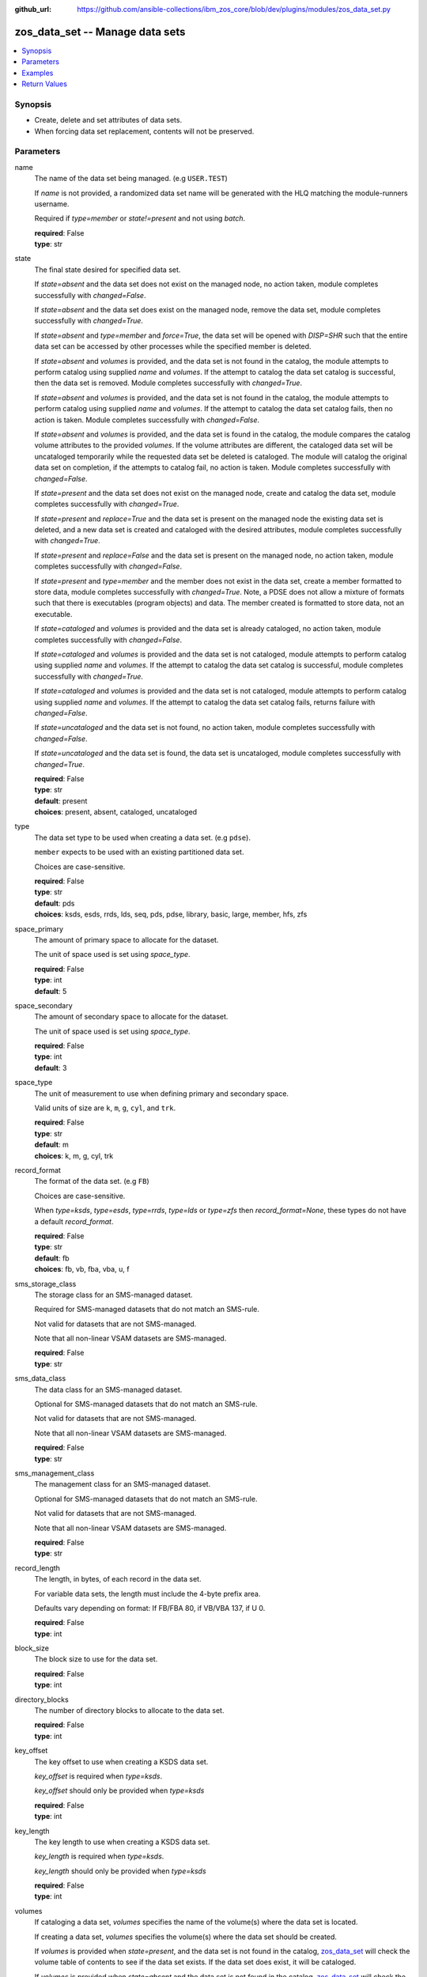 
:github_url: https://github.com/ansible-collections/ibm_zos_core/blob/dev/plugins/modules/zos_data_set.py

.. _zos_data_set_module:


zos_data_set -- Manage data sets
================================



.. contents::
   :local:
   :depth: 1


Synopsis
--------
- Create, delete and set attributes of data sets.
- When forcing data set replacement, contents will not be preserved.





Parameters
----------


name
  The name of the data set being managed. (e.g \ :literal:`USER.TEST`\ )

  If \ :emphasis:`name`\  is not provided, a randomized data set name will be generated with the HLQ matching the module-runners username.

  Required if \ :emphasis:`type=member`\  or \ :emphasis:`state!=present`\  and not using \ :emphasis:`batch`\ .

  | **required**: False
  | **type**: str


state
  The final state desired for specified data set.

  If \ :emphasis:`state=absent`\  and the data set does not exist on the managed node, no action taken, module completes successfully with \ :emphasis:`changed=False`\ .


  If \ :emphasis:`state=absent`\  and the data set does exist on the managed node, remove the data set, module completes successfully with \ :emphasis:`changed=True`\ .


  If \ :emphasis:`state=absent`\  and \ :emphasis:`type=member`\  and \ :emphasis:`force=True`\ , the data set will be opened with \ :emphasis:`DISP=SHR`\  such that the entire data set can be accessed by other processes while the specified member is deleted.


  If \ :emphasis:`state=absent`\  and \ :emphasis:`volumes`\  is provided, and the data set is not found in the catalog, the module attempts to perform catalog using supplied \ :emphasis:`name`\  and \ :emphasis:`volumes`\ . If the attempt to catalog the data set catalog is successful, then the data set is removed. Module completes successfully with \ :emphasis:`changed=True`\ .


  If \ :emphasis:`state=absent`\  and \ :emphasis:`volumes`\  is provided, and the data set is not found in the catalog, the module attempts to perform catalog using supplied \ :emphasis:`name`\  and \ :emphasis:`volumes`\ . If the attempt to catalog the data set catalog fails, then no action is taken. Module completes successfully with \ :emphasis:`changed=False`\ .


  If \ :emphasis:`state=absent`\  and \ :emphasis:`volumes`\  is provided, and the data set is found in the catalog, the module compares the catalog volume attributes to the provided \ :emphasis:`volumes`\ . If the volume attributes are different, the cataloged data set will be uncataloged temporarily while the requested data set be deleted is cataloged. The module will catalog the original data set on completion, if the attempts to catalog fail, no action is taken. Module completes successfully with \ :emphasis:`changed=False`\ .


  If \ :emphasis:`state=present`\  and the data set does not exist on the managed node, create and catalog the data set, module completes successfully with \ :emphasis:`changed=True`\ .


  If \ :emphasis:`state=present`\  and \ :emphasis:`replace=True`\  and the data set is present on the managed node the existing data set is deleted, and a new data set is created and cataloged with the desired attributes, module completes successfully with \ :emphasis:`changed=True`\ .


  If \ :emphasis:`state=present`\  and \ :emphasis:`replace=False`\  and the data set is present on the managed node, no action taken, module completes successfully with \ :emphasis:`changed=False`\ .


  If \ :emphasis:`state=present`\  and \ :emphasis:`type=member`\  and the member does not exist in the data set, create a member formatted to store data, module completes successfully with \ :emphasis:`changed=True`\ . Note, a PDSE does not allow a mixture of formats such that there is executables (program objects) and data. The member created is formatted to store data, not an executable.


  If \ :emphasis:`state=cataloged`\  and \ :emphasis:`volumes`\  is provided and the data set is already cataloged, no action taken, module completes successfully with \ :emphasis:`changed=False`\ .


  If \ :emphasis:`state=cataloged`\  and \ :emphasis:`volumes`\  is provided and the data set is not cataloged, module attempts to perform catalog using supplied \ :emphasis:`name`\  and \ :emphasis:`volumes`\ . If the attempt to catalog the data set catalog is successful, module completes successfully with \ :emphasis:`changed=True`\ .


  If \ :emphasis:`state=cataloged`\  and \ :emphasis:`volumes`\  is provided and the data set is not cataloged, module attempts to perform catalog using supplied \ :emphasis:`name`\  and \ :emphasis:`volumes`\ . If the attempt to catalog the data set catalog fails, returns failure with \ :emphasis:`changed=False`\ .


  If \ :emphasis:`state=uncataloged`\  and the data set is not found, no action taken, module completes successfully with \ :emphasis:`changed=False`\ .


  If \ :emphasis:`state=uncataloged`\  and the data set is found, the data set is uncataloged, module completes successfully with \ :emphasis:`changed=True`\ .


  | **required**: False
  | **type**: str
  | **default**: present
  | **choices**: present, absent, cataloged, uncataloged


type
  The data set type to be used when creating a data set. (e.g \ :literal:`pdse`\ ).

  \ :literal:`member`\  expects to be used with an existing partitioned data set.

  Choices are case-sensitive.

  | **required**: False
  | **type**: str
  | **default**: pds
  | **choices**: ksds, esds, rrds, lds, seq, pds, pdse, library, basic, large, member, hfs, zfs


space_primary
  The amount of primary space to allocate for the dataset.

  The unit of space used is set using \ :emphasis:`space\_type`\ .

  | **required**: False
  | **type**: int
  | **default**: 5


space_secondary
  The amount of secondary space to allocate for the dataset.

  The unit of space used is set using \ :emphasis:`space\_type`\ .

  | **required**: False
  | **type**: int
  | **default**: 3


space_type
  The unit of measurement to use when defining primary and secondary space.

  Valid units of size are \ :literal:`k`\ , \ :literal:`m`\ , \ :literal:`g`\ , \ :literal:`cyl`\ , and \ :literal:`trk`\ .

  | **required**: False
  | **type**: str
  | **default**: m
  | **choices**: k, m, g, cyl, trk


record_format
  The format of the data set. (e.g \ :literal:`FB`\ )

  Choices are case-sensitive.

  When \ :emphasis:`type=ksds`\ , \ :emphasis:`type=esds`\ , \ :emphasis:`type=rrds`\ , \ :emphasis:`type=lds`\  or \ :emphasis:`type=zfs`\  then \ :emphasis:`record\_format=None`\ , these types do not have a default \ :emphasis:`record\_format`\ .

  | **required**: False
  | **type**: str
  | **default**: fb
  | **choices**: fb, vb, fba, vba, u, f


sms_storage_class
  The storage class for an SMS-managed dataset.

  Required for SMS-managed datasets that do not match an SMS-rule.

  Not valid for datasets that are not SMS-managed.

  Note that all non-linear VSAM datasets are SMS-managed.

  | **required**: False
  | **type**: str


sms_data_class
  The data class for an SMS-managed dataset.

  Optional for SMS-managed datasets that do not match an SMS-rule.

  Not valid for datasets that are not SMS-managed.

  Note that all non-linear VSAM datasets are SMS-managed.

  | **required**: False
  | **type**: str


sms_management_class
  The management class for an SMS-managed dataset.

  Optional for SMS-managed datasets that do not match an SMS-rule.

  Not valid for datasets that are not SMS-managed.

  Note that all non-linear VSAM datasets are SMS-managed.

  | **required**: False
  | **type**: str


record_length
  The length, in bytes, of each record in the data set.

  For variable data sets, the length must include the 4-byte prefix area.

  Defaults vary depending on format: If FB/FBA 80, if VB/VBA 137, if U 0.

  | **required**: False
  | **type**: int


block_size
  The block size to use for the data set.

  | **required**: False
  | **type**: int


directory_blocks
  The number of directory blocks to allocate to the data set.

  | **required**: False
  | **type**: int


key_offset
  The key offset to use when creating a KSDS data set.

  \ :emphasis:`key\_offset`\  is required when \ :emphasis:`type=ksds`\ .

  \ :emphasis:`key\_offset`\  should only be provided when \ :emphasis:`type=ksds`\ 

  | **required**: False
  | **type**: int


key_length
  The key length to use when creating a KSDS data set.

  \ :emphasis:`key\_length`\  is required when \ :emphasis:`type=ksds`\ .

  \ :emphasis:`key\_length`\  should only be provided when \ :emphasis:`type=ksds`\ 

  | **required**: False
  | **type**: int


volumes
  If cataloging a data set, \ :emphasis:`volumes`\  specifies the name of the volume(s) where the data set is located.


  If creating a data set, \ :emphasis:`volumes`\  specifies the volume(s) where the data set should be created.


  If \ :emphasis:`volumes`\  is provided when \ :emphasis:`state=present`\ , and the data set is not found in the catalog, \ `zos\_data\_set <./zos_data_set.html>`__\  will check the volume table of contents to see if the data set exists. If the data set does exist, it will be cataloged.


  If \ :emphasis:`volumes`\  is provided when \ :emphasis:`state=absent`\  and the data set is not found in the catalog, \ `zos\_data\_set <./zos_data_set.html>`__\  will check the volume table of contents to see if the data set exists. If the data set does exist, it will be cataloged and promptly removed from the system.


  \ :emphasis:`volumes`\  is required when \ :emphasis:`state=cataloged`\ .

  Accepts a string when using a single volume and a list of strings when using multiple.

  | **required**: False
  | **type**: raw


replace
  When \ :emphasis:`replace=True`\ , and \ :emphasis:`state=present`\ , existing data set matching \ :emphasis:`name`\  will be replaced.

  Replacement is performed by deleting the existing data set and creating a new data set with the same name and desired attributes. Since the existing data set will be deleted prior to creating the new data set, no data set will exist if creation of the new data set fails.


  If \ :emphasis:`replace=True`\ , all data in the original data set will be lost.

  | **required**: False
  | **type**: bool
  | **default**: False


tmp_hlq
  Override the default high level qualifier (HLQ) for temporary and backup datasets.

  The default HLQ is the Ansible user used to execute the module and if that is not available, then the value \ :literal:`TMPHLQ`\  is used.

  | **required**: False
  | **type**: str


force
  Specifies that the data set can be shared with others during a member delete operation which results in the data set you are updating to be simultaneously updated by others.

  This is helpful when a data set is being used in a long running process such as a started task and you are wanting to delete a member.

  The \ :emphasis:`force=True`\  option enables sharing of data sets through the disposition \ :emphasis:`DISP=SHR`\ .

  The \ :emphasis:`force=True`\  only applies to data set members when \ :emphasis:`state=absent`\  and \ :emphasis:`type=member`\ .

  | **required**: False
  | **type**: bool
  | **default**: False


batch
  Batch can be used to perform operations on multiple data sets in a single module call.

  | **required**: False
  | **type**: list
  | **elements**: dict


  name
    The name of the data set being managed. (e.g \ :literal:`USER.TEST`\ )

    If \ :emphasis:`name`\  is not provided, a randomized data set name will be generated with the HLQ matching the module-runners username.

    Required if \ :emphasis:`type=member`\  or \ :emphasis:`state!=present`\ 

    | **required**: False
    | **type**: str


  state
    The final state desired for specified data set.

    If \ :emphasis:`state=absent`\  and the data set does not exist on the managed node, no action taken, module completes successfully with \ :emphasis:`changed=False`\ .


    If \ :emphasis:`state=absent`\  and the data set does exist on the managed node, remove the data set, module completes successfully with \ :emphasis:`changed=True`\ .


    If \ :emphasis:`state=absent`\  and \ :emphasis:`type=member`\  and \ :emphasis:`force=True`\ , the data set will be opened with \ :emphasis:`DISP=SHR`\  such that the entire data set can be accessed by other processes while the specified member is deleted.


    If \ :emphasis:`state=absent`\  and \ :emphasis:`volumes`\  is provided, and the data set is not found in the catalog, the module attempts to perform catalog using supplied \ :emphasis:`name`\  and \ :emphasis:`volumes`\ . If the attempt to catalog the data set catalog is successful, then the data set is removed. Module completes successfully with \ :emphasis:`changed=True`\ .


    If \ :emphasis:`state=absent`\  and \ :emphasis:`volumes`\  is provided, and the data set is not found in the catalog, the module attempts to perform catalog using supplied \ :emphasis:`name`\  and \ :emphasis:`volumes`\ . If the attempt to catalog the data set catalog fails, then no action is taken. Module completes successfully with \ :emphasis:`changed=False`\ .


    If \ :emphasis:`state=absent`\  and \ :emphasis:`volumes`\  is provided, and the data set is found in the catalog, the module compares the catalog volume attributes to the provided \ :emphasis:`volumes`\ . If they volume attributes are different, the cataloged data set will be uncataloged temporarily while the requested data set be deleted is cataloged. The module will catalog the original data set on completion, if the attempts to catalog fail, no action is taken. Module completes successfully with \ :emphasis:`changed=False`\ .


    If \ :emphasis:`state=present`\  and the data set does not exist on the managed node, create and catalog the data set, module completes successfully with \ :emphasis:`changed=True`\ .


    If \ :emphasis:`state=present`\  and \ :emphasis:`replace=True`\  and the data set is present on the managed node the existing data set is deleted, and a new data set is created and cataloged with the desired attributes, module completes successfully with \ :emphasis:`changed=True`\ .


    If \ :emphasis:`state=present`\  and \ :emphasis:`replace=False`\  and the data set is present on the managed node, no action taken, module completes successfully with \ :emphasis:`changed=False`\ .


    If \ :emphasis:`state=present`\  and \ :emphasis:`type=member`\  and the member does not exist in the data set, create a member formatted to store data, module completes successfully with \ :emphasis:`changed=True`\ . Note, a PDSE does not allow a mixture of formats such that there is executables (program objects) and data. The member created is formatted to store data, not an executable.


    If \ :emphasis:`state=cataloged`\  and \ :emphasis:`volumes`\  is provided and the data set is already cataloged, no action taken, module completes successfully with \ :emphasis:`changed=False`\ .


    If \ :emphasis:`state=cataloged`\  and \ :emphasis:`volumes`\  is provided and the data set is not cataloged, module attempts to perform catalog using supplied \ :emphasis:`name`\  and \ :emphasis:`volumes`\ . If the attempt to catalog the data set catalog is successful, module completes successfully with \ :emphasis:`changed=True`\ .


    If \ :emphasis:`state=cataloged`\  and \ :emphasis:`volumes`\  is provided and the data set is not cataloged, module attempts to perform catalog using supplied \ :emphasis:`name`\  and \ :emphasis:`volumes`\ . If the attempt to catalog the data set catalog fails, returns failure with \ :emphasis:`changed=False`\ .


    If \ :emphasis:`state=uncataloged`\  and the data set is not found, no action taken, module completes successfully with \ :emphasis:`changed=False`\ .


    If \ :emphasis:`state=uncataloged`\  and the data set is found, the data set is uncataloged, module completes successfully with \ :emphasis:`changed=True`\ .


    | **required**: False
    | **type**: str
    | **default**: present
    | **choices**: present, absent, cataloged, uncataloged


  type
    The data set type to be used when creating a data set. (e.g \ :literal:`pdse`\ )

    \ :literal:`member`\  expects to be used with an existing partitioned data set.

    Choices are case-sensitive.

    | **required**: False
    | **type**: str
    | **default**: pds
    | **choices**: ksds, esds, rrds, lds, seq, pds, pdse, library, basic, large, member, hfs, zfs


  space_primary
    The amount of primary space to allocate for the dataset.

    The unit of space used is set using \ :emphasis:`space\_type`\ .

    | **required**: False
    | **type**: int
    | **default**: 5


  space_secondary
    The amount of secondary space to allocate for the dataset.

    The unit of space used is set using \ :emphasis:`space\_type`\ .

    | **required**: False
    | **type**: int
    | **default**: 3


  space_type
    The unit of measurement to use when defining primary and secondary space.

    Valid units of size are \ :literal:`k`\ , \ :literal:`m`\ , \ :literal:`g`\ , \ :literal:`cyl`\ , and \ :literal:`trk`\ .

    | **required**: False
    | **type**: str
    | **default**: m
    | **choices**: k, m, g, cyl, trk


  record_format
    The format of the data set. (e.g \ :literal:`FB`\ )

    Choices are case-sensitive.

    When \ :emphasis:`type=ksds`\ , \ :emphasis:`type=esds`\ , \ :emphasis:`type=rrds`\ , \ :emphasis:`type=lds`\  or \ :emphasis:`type=zfs`\  then \ :emphasis:`record\_format=None`\ , these types do not have a default \ :emphasis:`record\_format`\ .

    | **required**: False
    | **type**: str
    | **default**: fb
    | **choices**: fb, vb, fba, vba, u, f


  sms_storage_class
    The storage class for an SMS-managed dataset.

    Required for SMS-managed datasets that do not match an SMS-rule.

    Not valid for datasets that are not SMS-managed.

    Note that all non-linear VSAM datasets are SMS-managed.

    | **required**: False
    | **type**: str


  sms_data_class
    The data class for an SMS-managed dataset.

    Optional for SMS-managed datasets that do not match an SMS-rule.

    Not valid for datasets that are not SMS-managed.

    Note that all non-linear VSAM datasets are SMS-managed.

    | **required**: False
    | **type**: str


  sms_management_class
    The management class for an SMS-managed dataset.

    Optional for SMS-managed datasets that do not match an SMS-rule.

    Not valid for datasets that are not SMS-managed.

    Note that all non-linear VSAM datasets are SMS-managed.

    | **required**: False
    | **type**: str


  record_length
    The length, in bytes, of each record in the data set.

    For variable data sets, the length must include the 4-byte prefix area.

    Defaults vary depending on format: If FB/FBA 80, if VB/VBA 137, if U 0.

    | **required**: False
    | **type**: int


  block_size
    The block size to use for the data set.

    | **required**: False
    | **type**: int


  directory_blocks
    The number of directory blocks to allocate to the data set.

    | **required**: False
    | **type**: int


  key_offset
    The key offset to use when creating a KSDS data set.

    \ :emphasis:`key\_offset`\  is required when \ :emphasis:`type=ksds`\ .

    \ :emphasis:`key\_offset`\  should only be provided when \ :emphasis:`type=ksds`\ 

    | **required**: False
    | **type**: int


  key_length
    The key length to use when creating a KSDS data set.

    \ :emphasis:`key\_length`\  is required when \ :emphasis:`type=ksds`\ .

    \ :emphasis:`key\_length`\  should only be provided when \ :emphasis:`type=ksds`\ 

    | **required**: False
    | **type**: int


  volumes
    If cataloging a data set, \ :emphasis:`volumes`\  specifies the name of the volume(s) where the data set is located.


    If creating a data set, \ :emphasis:`volumes`\  specifies the volume(s) where the data set should be created.


    If \ :emphasis:`volumes`\  is provided when \ :emphasis:`state=present`\ , and the data set is not found in the catalog, \ `zos\_data\_set <./zos_data_set.html>`__\  will check the volume table of contents to see if the data set exists. If the data set does exist, it will be cataloged.


    If \ :emphasis:`volumes`\  is provided when \ :emphasis:`state=absent`\  and the data set is not found in the catalog, \ `zos\_data\_set <./zos_data_set.html>`__\  will check the volume table of contents to see if the data set exists. If the data set does exist, it will be cataloged and promptly removed from the system.


    \ :emphasis:`volumes`\  is required when \ :emphasis:`state=cataloged`\ .

    Accepts a string when using a single volume and a list of strings when using multiple.

    | **required**: False
    | **type**: raw


  replace
    When \ :emphasis:`replace=True`\ , and \ :emphasis:`state=present`\ , existing data set matching \ :emphasis:`name`\  will be replaced.

    Replacement is performed by deleting the existing data set and creating a new data set with the same name and desired attributes. Since the existing data set will be deleted prior to creating the new data set, no data set will exist if creation of the new data set fails.


    If \ :emphasis:`replace=True`\ , all data in the original data set will be lost.

    | **required**: False
    | **type**: bool
    | **default**: False


  force
    Specifies that the data set can be shared with others during a member delete operation which results in the data set you are updating to be simultaneously updated by others.

    This is helpful when a data set is being used in a long running process such as a started task and you are wanting to delete a member.

    The \ :emphasis:`force=True`\  option enables sharing of data sets through the disposition \ :emphasis:`DISP=SHR`\ .

    The \ :emphasis:`force=True`\  only applies to data set members when \ :emphasis:`state=absent`\  and \ :emphasis:`type=member`\ .

    | **required**: False
    | **type**: bool
    | **default**: False





Examples
--------

.. code-block:: yaml+jinja

   
   - name: Create a sequential data set if it does not exist
     zos_data_set:
       name: someds.name.here
       type: seq
       state: present

   - name: Create a PDS data set if it does not exist
     zos_data_set:
       name: someds.name.here
       type: pds
       space_primary: 5
       space_type: m
       record_format: fba
       record_length: 25

   - name: Attempt to replace a data set if it exists
     zos_data_set:
       name: someds.name.here
       type: pds
       space_primary: 5
       space_type: m
       record_format: u
       record_length: 25
       replace: yes

   - name: Attempt to replace a data set if it exists. If not found in the catalog, check if it is available on volume 222222, and catalog if found.
     zos_data_set:
       name: someds.name.here
       type: pds
       space_primary: 5
       space_type: m
       record_format: u
       record_length: 25
       volumes: "222222"
       replace: yes

   - name: Create an ESDS data set if it does not exist
     zos_data_set:
       name: someds.name.here
       type: esds

   - name: Create a KSDS data set if it does not exist
     zos_data_set:
       name: someds.name.here
       type: ksds
       key_length: 8
       key_offset: 0

   - name: Create an RRDS data set with storage class MYDATA if it does not exist
     zos_data_set:
       name: someds.name.here
       type: rrds
       sms_storage_class: mydata

   - name: Delete a data set if it exists
     zos_data_set:
       name: someds.name.here
       state: absent

   - name: Delete a data set if it exists. If data set not cataloged, check on volume 222222 for the data set, and then catalog and delete if found.
     zos_data_set:
       name: someds.name.here
       state: absent
       volumes: "222222"

   - name: Write a member to an existing PDS; replace if member exists
     zos_data_set:
       name: someds.name.here(mydata)
       type: member
       replace: yes

   - name: Write a member to an existing PDS; do not replace if member exists
     zos_data_set:
       name: someds.name.here(mydata)
       type: member

   - name: Remove a member from an existing PDS
     zos_data_set:
       name: someds.name.here(mydata)
       state: absent
       type: member

   - name: Remove a member from an existing PDS/E by opening with disposition DISP=SHR
     zos_data_set:
       name: someds.name.here(mydata)
       state: absent
       type: member
       force: yes

   - name: Create multiple partitioned data sets and add one or more members to each
     zos_data_set:
       batch:
         - name:  someds.name.here1
           type: pds
           space_primary: 5
           space_type: m
           record_format: fb
           replace: yes
         - name: someds.name.here1(member1)
           type: member
         - name: someds.name.here2(member1)
           type: member
           replace: yes
         - name: someds.name.here2(member2)
           type: member

   - name: Catalog a data set present on volume 222222 if it is uncataloged.
     zos_data_set:
       name: someds.name.here
       state: cataloged
       volumes: "222222"

   - name: Uncatalog a data set if it is cataloged.
     zos_data_set:
       name: someds.name.here
       state: uncataloged

   - name: Create a data set on volumes 000000 and 222222 if it does not exist.
     zos_data_set:
       name: someds.name.here
       state: present
       volumes:
         - "000000"
         - "222222"










Return Values
-------------


names
  The data set names, including temporary generated data set names, in the order provided to the module.

  | **returned**: always
  | **type**: list
  | **elements**: str

